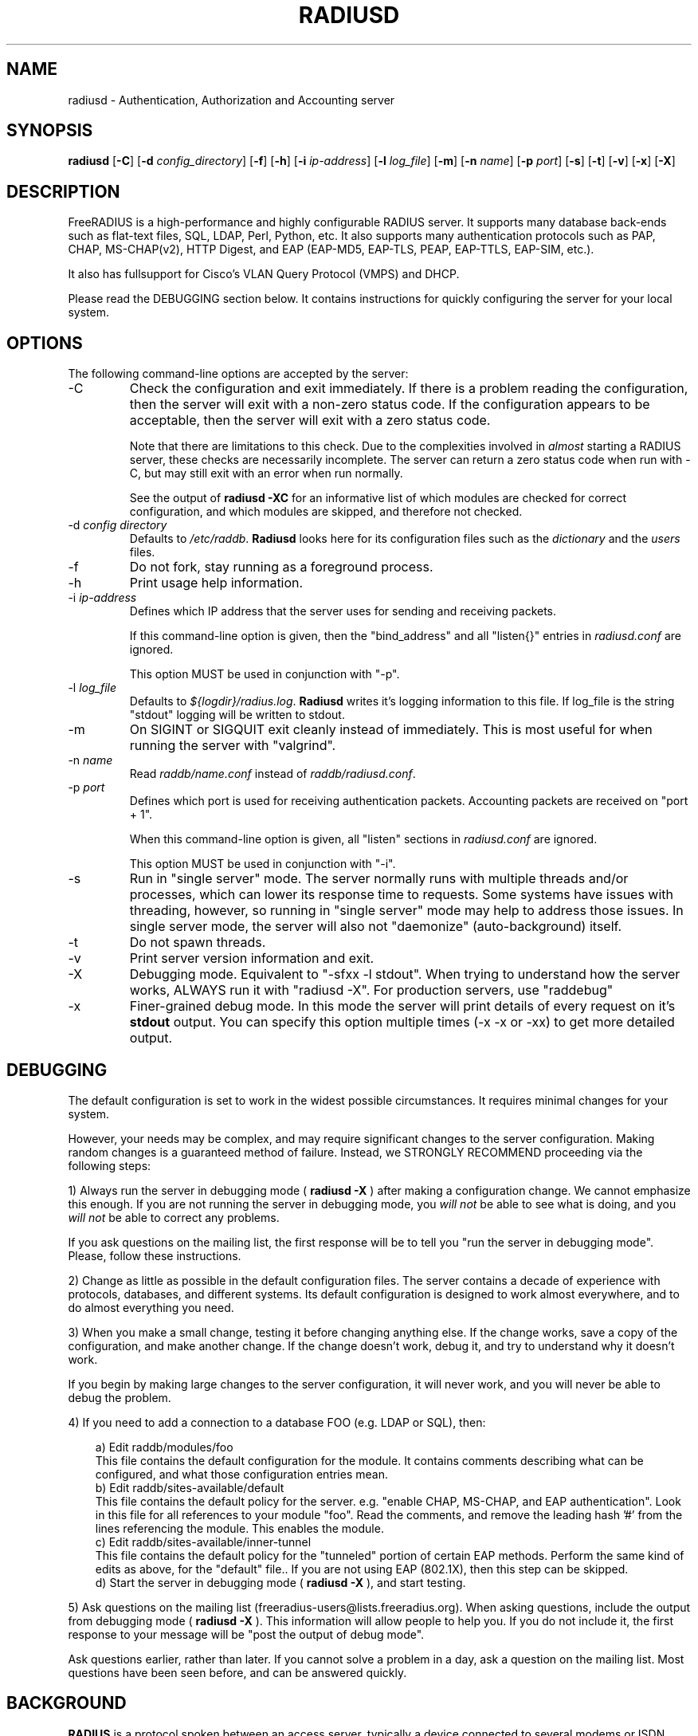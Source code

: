 .TH RADIUSD 8 "26 Apr 2012" "" "FreeRADIUS Daemon"
.SH NAME
radiusd - Authentication, Authorization and Accounting server
.SH SYNOPSIS
.B radiusd
.RB [ \-C ]
.RB [ \-d
.IR config_directory ]
.RB [ \-f ]
.RB [ \-h ]
.RB [ \-i
.IR ip-address ]
.RB [ \-l
.IR log_file ]
.RB [ \-m ]
.RB [ \-n
.IR name ]
.RB [ \-p
.IR port ]
.RB [ \-s ]
.RB [ \-t ]
.RB [ \-v ]
.RB [ \-x ]
.RB [ \-X ]
.SH DESCRIPTION
FreeRADIUS is a high-performance and highly configurable RADIUS
server.  It supports many database back-ends such as flat-text files,
SQL, LDAP, Perl, Python, etc.  It also supports many authentication
protocols such as PAP, CHAP, MS-CHAP(v2), HTTP Digest, and EAP
(EAP-MD5, EAP-TLS, PEAP, EAP-TTLS, EAP-SIM, etc.).

It also has fullsupport for Cisco's VLAN Query Protocol (VMPS) and
DHCP.

Please read the DEBUGGING section below.  It contains instructions
for quickly configuring the server for your local system.
.SH OPTIONS
The following command-line options are accepted by the server:
.IP \-C
Check the configuration and exit immediately.  If there is a problem
reading the configuration, then the server will exit with a non-zero
status code.  If the configuration appears to be acceptable, then the
server will exit with a zero status code.

Note that there are limitations to this check.  Due to the
complexities involved in \fIalmost\fP starting a RADIUS server, these
checks are necessarily incomplete.  The server can return a zero
status code when run with \-C, but may still exit with an error when
run normally.

See the output of 
.B "radiusd \-XC"
for an informative list of which modules are checked for correct
configuration, and which modules are skipped, and therefore not checked.
.IP "\-d \fIconfig directory\fP"
Defaults to \fI/etc/raddb\fP. \fBRadiusd\fP looks here for its configuration
files such as the \fIdictionary\fP and the \fIusers\fP files.
.IP \-f
Do not fork, stay running as a foreground process.
.IP \-h
Print usage help information.
.IP "\-i \fIip-address\fP"
Defines which IP address that the server uses for sending and
receiving packets.

If this command-line option is given, then the "bind_address" and all
"listen{}" entries in \fIradiusd.conf\fP are ignored.

This option MUST be used in conjunction with "-p".
.IP "\-l \fIlog_file\fP"
Defaults to \fI${logdir}/radius.log\fP. \fBRadiusd\fP writes it's logging
information to this file. If log_file is the string "stdout" logging will
be written to stdout.
.IP \-m
On SIGINT or SIGQUIT exit cleanly instead of immediately.
This is most useful for when running the server with "valgrind".
.IP "\-n \fIname\fP"
Read \fIraddb/name.conf\fP instead of \fIraddb/radiusd.conf\fP.
.IP "\-p \fIport\fP"
Defines which port is used for receiving authentication packets.
Accounting packets are received on "port + 1".

When this command-line option is given, all "listen" sections in
\fIradiusd.conf\fP are ignored.

This option MUST be used in conjunction with "-i".
.IP \-s
Run in "single server" mode.  The server normally runs with multiple
threads and/or processes, which can lower its response time to
requests.  Some systems have issues with threading, however, so
running in "single server" mode may help to address those issues.  In
single server mode, the server will also not "daemonize"
(auto-background) itself.
.IP \-t
Do not spawn threads.
.IP \-v
Print server version information and exit.
.IP \-X
Debugging mode.  Equivalent to "\-sfxx \-l stdout".  When trying to
understand how the server works, ALWAYS run it with "radiusd \-X".
For production servers, use "raddebug"
.IP \-x
Finer-grained debug mode. In this mode the server will print details
of every request on it's \fBstdout\fP output. You can specify this
option multiple times (\-x \-x or \-xx) to get more detailed output.
.SH DEBUGGING
The default configuration is set to work in the widest possible
circumstances.  It requires minimal changes for your system.

However, your needs may be complex, and may require significant
changes to the server configuration.  Making random changes is a
guaranteed method of failure.  Instead, we STRONGLY RECOMMEND
proceeding via the following steps:
.PP
1) Always run the server in debugging mode (
.B radiusd \-X
) after making a configuration change.  We cannot emphasize this
enough.  If you are not running the server in debugging mode, you
\fIwill not\fP be able to see what is doing, and you \fIwill not\fP be
able to correct any problems.

If you ask questions on the mailing list, the first response will be
to tell you "run the server in debugging mode".  Please, follow these
instructions.
.PP
2) Change as little as possible in the default configuration files.
The server contains a decade of experience with protocols, databases,
and different systems.  Its default configuration is designed to work
almost everywhere, and to do almost everything you need.
.PP
3) When you make a small change, testing it before changing anything
else.  If the change works, save a copy of the configuration, and make
another change.  If the change doesn't work, debug it, and try to
understand why it doesn't work.
.PP
If you begin by making large changes to the server configuration, it
will never work, and you will never be able to debug the problem.
.PP
4) If you need to add a connection to a database FOO (e.g. LDAP or
SQL), then:
.PP
.in +0.3i
a) Edit raddb/modules/foo
.br
This file contains the default configuration for the module.  It
contains comments describing what can be configured, and what those
configuration entries mean.
.br
.br
b) Edit raddb/sites-available/default
.br
This file contains the default policy for the server.  e.g. "enable
CHAP, MS-CHAP, and EAP authentication".  Look in this file for all
references to your module "foo".  Read the comments, and remove the
leading hash '#' from the lines referencing the module.  This enables
the module.
.br
.br
c) Edit raddb/sites-available/inner-tunnel
.br
This file contains the default policy for the "tunneled" portion of
certain EAP methods.  Perform the same kind of edits as above, for the
"default" file..  If you are not using EAP (802.1X), then this step
can be skipped.
.br
.br
d) Start the server in debugging mode (
.B radiusd \-X
), and start testing.
.in -0.3i
.PP
5) Ask questions on the mailing list
(freeradius-users@lists.freeradius.org).  When asking questions,
include the output from debugging mode (
.B radiusd \-X
).  This information will allow people to help you.  If you do not
include it, the first response to your message will be "post the
output of debug mode".
.PP
Ask questions earlier, rather than later.  If you cannot solve a
problem in a day, ask a question on the mailing list.  Most questions
have been seen before, and can be answered quickly.
.SH BACKGROUND
\fBRADIUS\fP is a protocol spoken between an access server, typically
a device connected to several modems or ISDN lines, and a \fBradius\fP
server. When a user connects to the access server, (s)he is asked for
a loginname and a password. This information is then sent to the \fBradius\fP
server. The server replies with "access denied", or "access OK". In the
latter case login information is sent along, such as the IP address in
the case of a PPP connection.
.PP
The access server also sends login and logout records to the \fBradius\fP
server so accounting can be done. These records are kept for each terminal
server separately in a file called \fBdetail\fP, and in the \fIwtmp\fP
compatible logfile \fB/var/log/radwtmp\fP.
.SH CONFIGURATION
\fBRadiusd\fP uses a number of configuration files. Each file has it's
own manpage describing the format of the file. These files are:
.IP radiusd.conf
The main configuration file, which sets the administrator-controlled
items.
.IP dictionary
This file is usually static. It defines all the possible RADIUS attributes
used in the other configuration files.  You don't have to modify it.
It includes other dictionary files in the same directory.
.IP hints
Defines certain hints to the radius server based on the users's loginname
or other attributes sent by the access server. It also provides for
mapping user names (such as Pusername -> username). This provides the
functionality that the \fILivingston 2.0\fP server has as "Prefix" and
"Suffix" support in the \fIusers\fP file, but is more general. Ofcourse
the Livingston way of doing things is also supported, and you can even use
both at the same time (within certain limits).
.IP huntgroups
Defines the huntgroups that you have, and makes it possible to restrict
access to certain huntgroups to certain (groups of) users.
.IP users
Here the users are defined. On a typical setup, this file mainly contains
DEFAULT entries to process the different types of logins, based on hints
from the hints file. Authentication is then based on the contents of
the UNIX \fI/etc/passwd\fP file. However it is also possible to define all
users, and their passwords, in this file.
.SH SEE ALSO
radiusd.conf(5), users(5), huntgroups(5), hints(5),
dictionary(5), raddebug(8)
.SH AUTHOR
The FreeRADIUS Server Project (http://www.freeradius.org)

